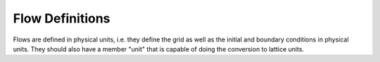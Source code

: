 
Flow Definitions
----------------

Flows are defined in physical units, i.e. they define the grid as well as the initial and boundary conditions in
physical units. They should also have a member "unit" that is capable of doing the conversion to lattice units.

